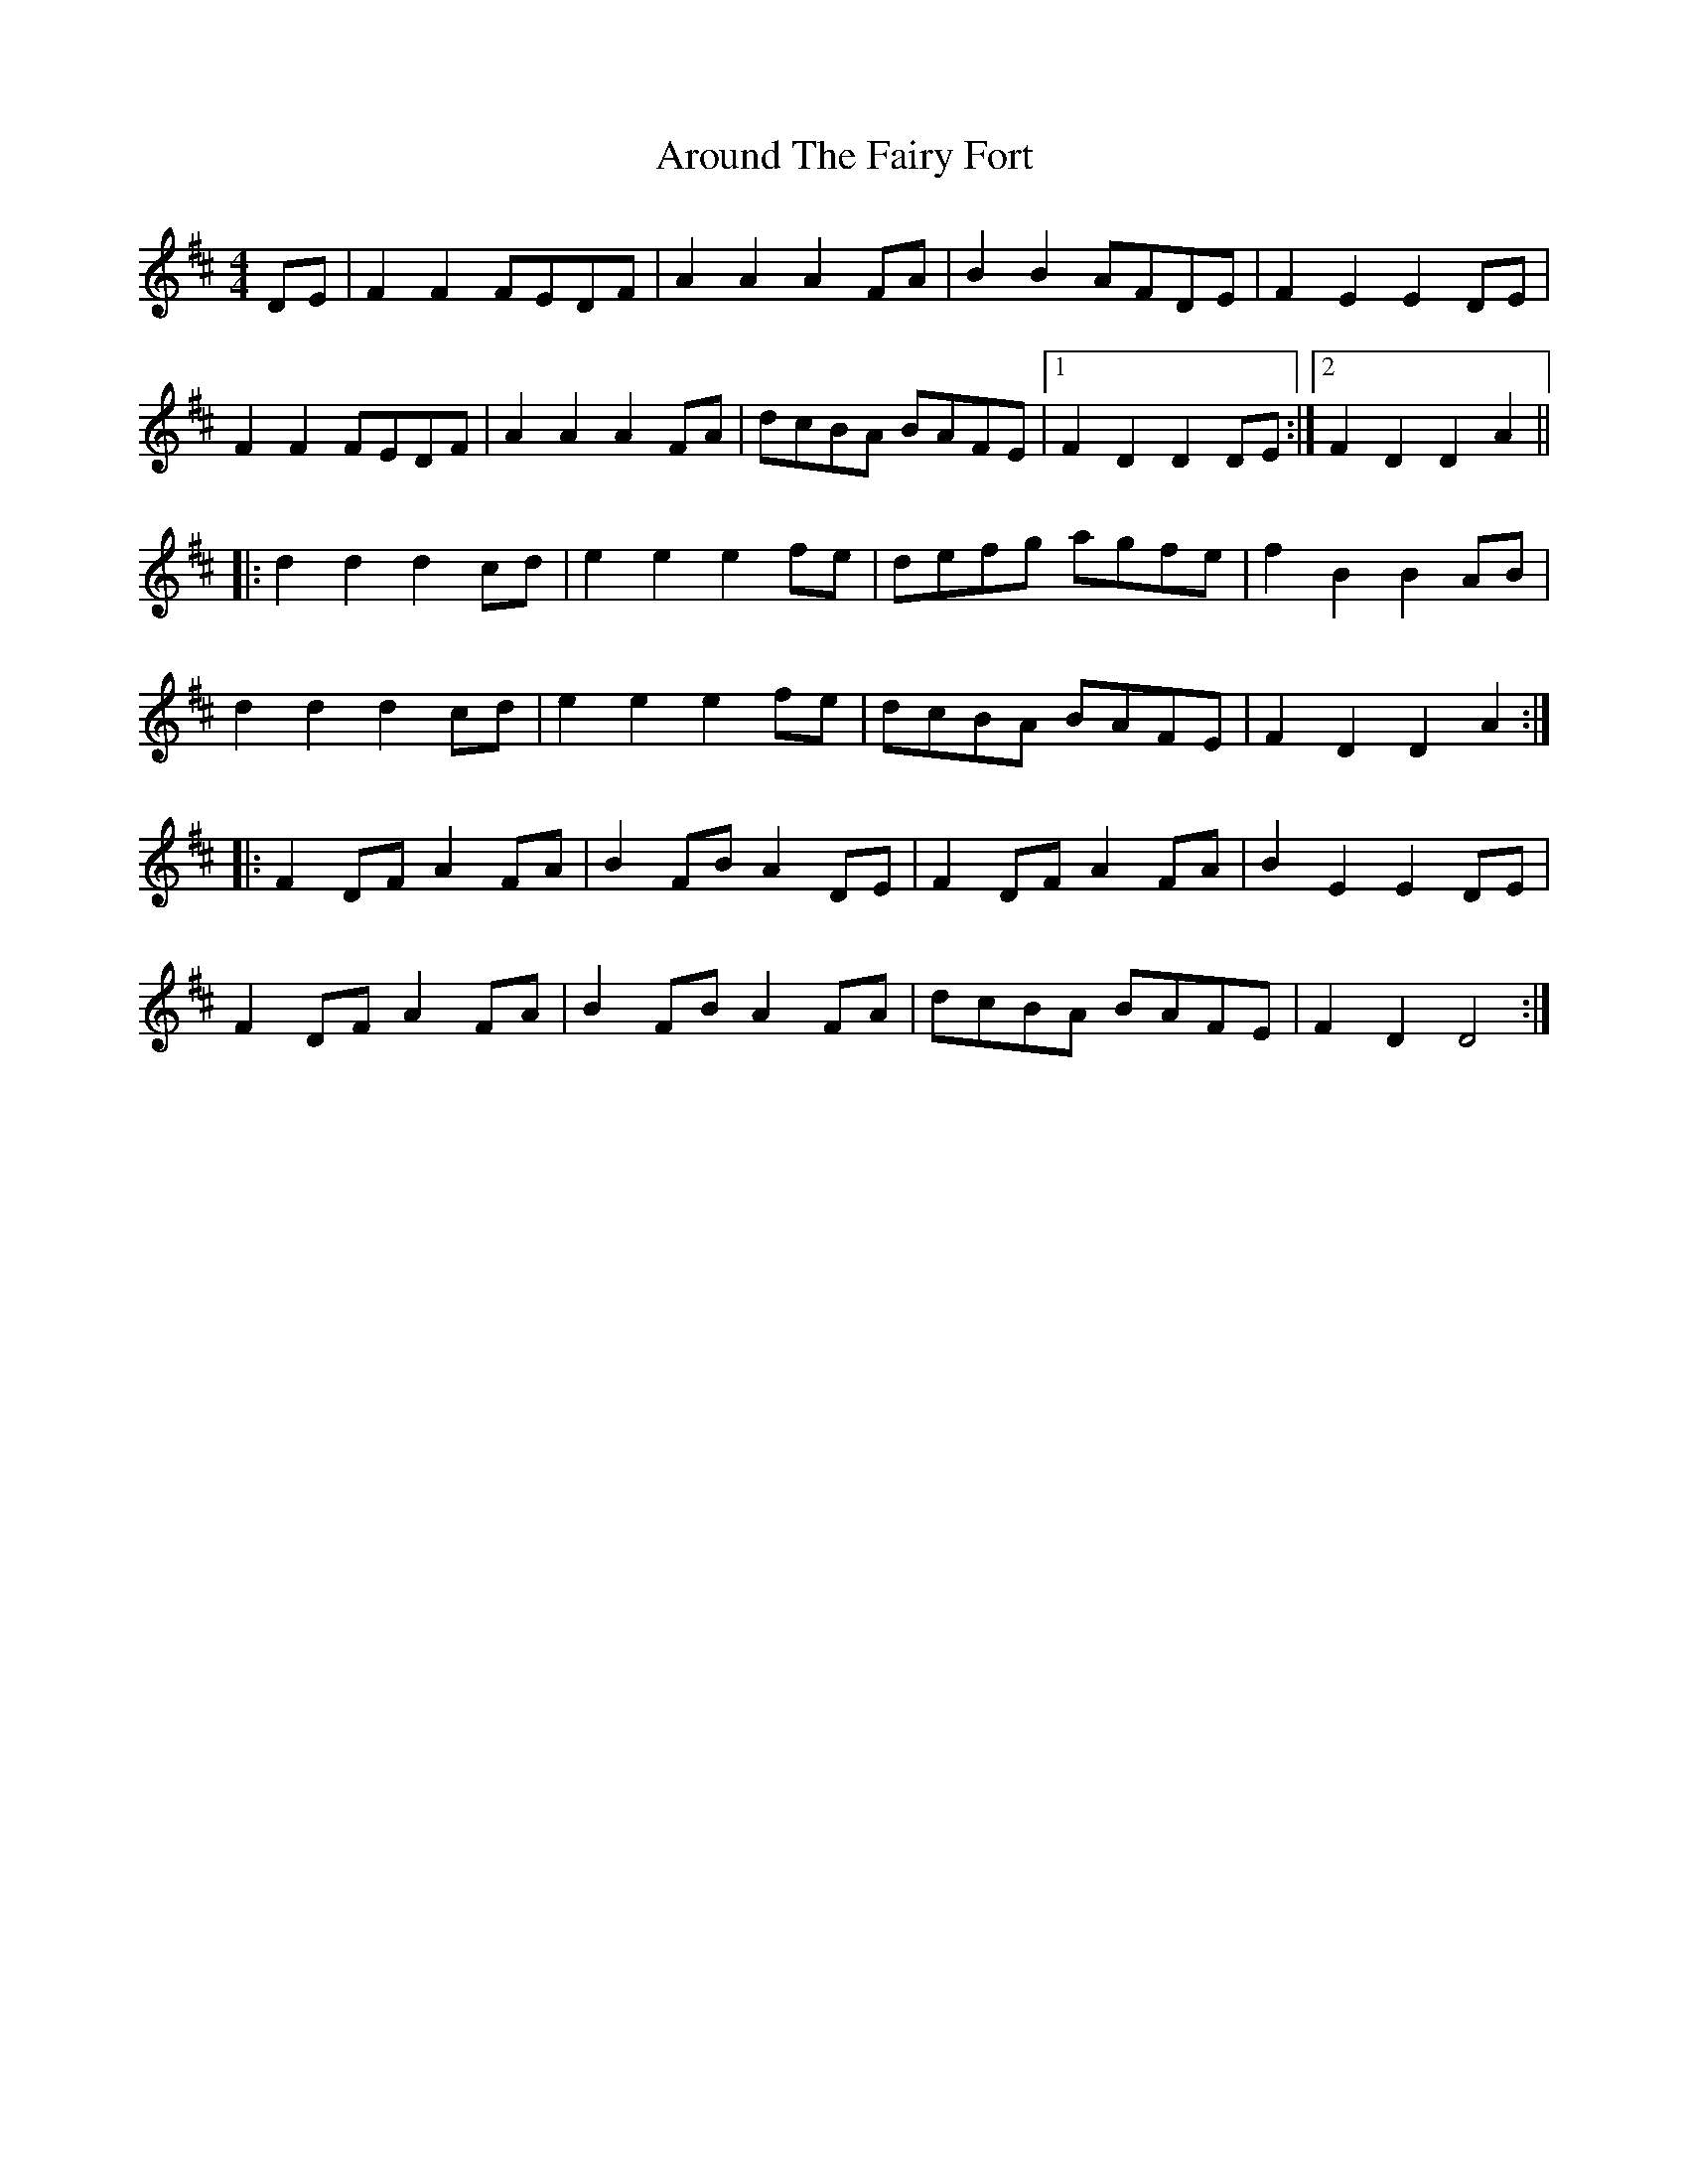 X: 1886
T: Around The Fairy Fort
R: barndance
M: 4/4
K: Dmajor
DE|F2 F2 FEDF|A2 A2 A2 FA|B2 B2 AFDE|F2 E2 E2 DE|
F2 F2 FEDF|A2 A2 A2 FA|dcBA BAFE|1 F2 D2 D2 DE:|2 F2 D2 D2 A2||
|:d2 d2 d2 cd|e2 e2 e2 fe|defg agfe|f2 B2 B2 AB|
d2 d2 d2 cd|e2 e2 e2 fe|dcBA BAFE|F2 D2 D2 A2:|
|:F2 DF A2 FA|B2 FB A2 DE|F2 DF A2 FA|B2 E2 E2 DE|
F2 DF A2 FA|B2 FB A2 FA|dcBA BAFE|F2 D2 D4:|

